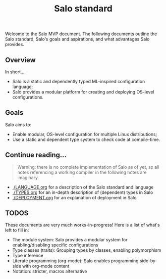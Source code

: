 #+TITLE: Salo standard
#+STARTUP: inlineimages

Welcome to the Salo MVP document. The following documents outline the Salo standard, Salo's goals and aspirations, and what advantages Salo provides.

** Overview

   In short...

   * Salo is a static and dependently typed ML-inspired configuration language;
   * Salo provides a modular platform for creating and deploying OS-level configurations.

** Goals

Salo aims to:

 * Enable modular, OS-level configuration for multiple Linux distributions;
 * Use a static and dependent type system to check code at compile-time.

** Continue reading...

#+begin_quote
    Warning: there is no complete implementation of Salo as of yet, so all notes referencing a working compiler in the following notes are imaginary.
#+end_quote

 * [[./LANGUAGE.org]] for a description of the Salo standard and language
 * [[./TYPES.org]] for an in-depth description of (dependent) types in Salo
 * [[./DEPLOYMENT.org]] for an explanation of deployment in Salo

** TODOS

   These documents are very much works-in-progress! Here is a list of what's left to fill in:

   * The module system: Salo provides a modular system for enabling/disabling specific configurations
   * Type classes (traits): Grouping types by classes, enabling polymorphism
   * Type inference
   * Literate programming (org-mode): Salo enables programming side-by-side with org-mode content
   * Notation: stricter, macros alternative
